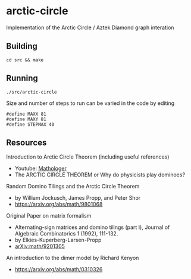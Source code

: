 * arctic-circle

Implementation of the Arctic Circle / Aztek Diamond graph interation 

** Building
#+begin_src
cd src && make
#+end_src

** Running
#+begin_src 
./src/arctic-circle
#+end_src

Size and number of steps to run can be varied in the code by editing
#+begin_src
#define MAXX 81
#define MAXY 81
#define STEPMAX 40
#+end_src

** Resources
Introduction to Arctic Circle Theorem (including useful references)
- Youtube: [[https://www.youtube.com/watch?v=Yy7Q8IWNfHM][Mathologer]]
- The ARCTIC CIRCLE THEOREM or Why do physicists play dominoes?

Random Domino Tilings and the Arctic Circle Theorem
- by William Jockusch, James Propp, and Peter Shor
- [[https://arxiv.org/abs/math/9801068]]

Original Paper on matrix formalism
- Alternating-sign matrices and domino tilings (part I), Journal of Algebraic Combinatorics 1 (1992), 111-132.
- by Elkies-Kuperberg-Larsen-Propp
- [[-https://arxiv.org/abs/math/9201305][arXiv:math/9201305]]

An introduction to the dimer model by Richard Kenyon
- [[https://arxiv.org/abs/math/0310326]]
